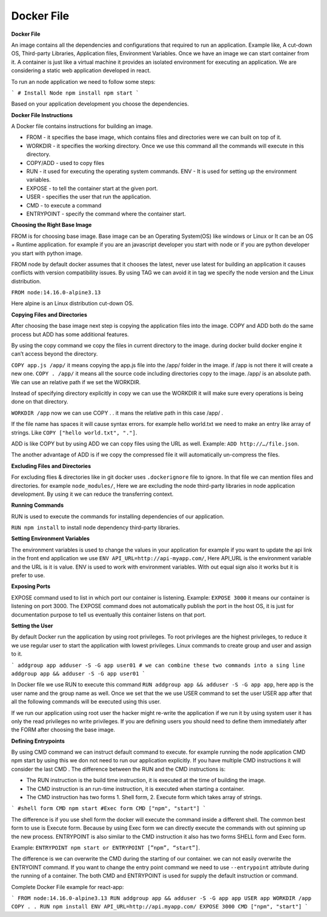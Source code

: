 Docker File
===================================


**Docker File**

An image contains all the dependencies and configurations that required to run an application.  Example like, A cut-down OS, Third-party Libraries, Application files, Environment Variables. 
Once we have an image we can start container from it.  A container is just like a virtual machine it provides an isolated environment for executing an application. 
We are considering a static web application developed in react. 

To run an node application we need to follow some steps: 

```
# Install Node 
npm install 
npm start
```

Based on your application development you choose the dependencies.

**Docker File Instructions**

A Docker file contains instructions for building an image. 

- FROM - it specifies the base image, which contains files and directories were we can built on top of it. 
- WORKDIR - it specifies the working directory. Once we use this command all the commands will execute in this directory. 
- COPY/ADD - used to copy files 
- RUN - it used for executing the operating system commands. ENV - It is used for setting up the environment variables. 
- EXPOSE - to tell the container start at the given port. 
- USER - specifies the user that run the application. 
- CMD - to execute a command 
- ENTRYPOINT - specify the command where the container start. 

**Choosing the Right Base Image**

FROM is for choosing base image. Base image can be an Operating System(OS) like windows or Linux or It can be an OS + Runtime application. for example if you are an javascript developer you start with node or if you are python developer you start with python image. 

FROM node by default docker assumes that it chooses the latest, never use latest for building an application it causes conflicts with version compatibility issues. By using TAG we can avoid it in tag we specify the node version and the Linux distribution. 

``FROM node:14.16.0-alpine3.13``

Here alpine is an Linux distribution cut-down OS. 

**Copying Files and Directories**

After choosing the base image next step is copying the application files into the image. 
COPY and ADD both do the same process but ADD has some additional features. 

By using the copy command we copy the files in current directory to the image. during docker build docker engine it can’t access beyond the directory. 

``COPY app.js /app/`` it means copying the app.js file into the /app/ folder in the image. if /app is not there it will create a new one. 
``COPY . /app/`` it means all the source code including directories copy to the image. /app/ is an absolute path. We can use an relative path if we set the  WORKDIR. 

Instead of specifying directory explicitly in copy we can use the WORKDIR it will make sure every operations is being done on that directory. 

``WORKDIR /app`` now we can use COPY . . it mans the relative path in this case  /app/ .  

If the file name has spaces it will cause syntax errors. for example hello world.txt we need to make an entry like array of strings. Like ``COPY ["hello world.txt", "."]``. 

ADD is like COPY but by using ADD we can copy files using the URL as well. Example: ``ADD http://…/file.json``. 

The another advantage of ADD is if we copy the compressed file it will automatically un-compress the files. 

**Excluding Files and Directories**

For excluding flies & directories like in git docker uses ``.dockerignore`` file to ignore. In that file we can mention files and directories. for example ``node_modules/``, Here we are excluding the node third-party libraries in node application development. By using it we can reduce the transferring context.  

**Running Commands**

RUN is used to execute the commands for installing dependencies of our application. 

``RUN npm install`` to install node dependency third-party libraries. 

**Setting Environment Variables**

The environment variables is used to change the values in your application for example if you want to update the api link in the front end application we use ``ENV API_URL=http://api-myapp.com/``, Here API_URL is the environment variable and  the URL is it is value. 
ENV is used to work with environment variables. With out equal sign also it works but it is prefer to use. 

**Exposing Ports**

EXPOSE command used to list in which port our container is listening.
Example: ``EXPOSE 3000`` it means our container is listening on port 3000. The EXPOSE command does not automatically publish the port in the host OS, it is just for documentation purpose to tell us eventually this container listens on that port. 

**Setting the User**

By default Docker run the application by using root privileges. To root privileges are the highest privileges, to reduce it we use regular user to start the application with lowest privileges. Linux commands to create group and user and assign to it. 

```
addgroup app 
adduser -S -G app user01 
# we can combine these two commands into a sing line addgroup app && adduser -S -G app user01 
```

In Docker file we use RUN to execute this command 
``RUN addgroup app && adduser -S -G app app``, here app is the user name and the group name as well. Once we set that the we use USER command to set the user USER app after that all the following commands will be executed using this user. 

If we run our application using root user the hacker might re-write the application if we run it by using system user it has only the read privileges no write privileges.  
If you are defining users you should need to define them immediately after the  FORM after choosing the base image. 

**Defining Entrypoints**

By using CMD command we can instruct default command to execute. for example running the node application 
CMD npm start by using this we don not need to run our application explicitly. If you have multiple CMD instructions it will consider the last CMD . 
The difference between the RUN and the CMD instructions is: 

- The RUN instruction is the build time instruction, it is executed at the time of building the image. 
- The CMD instruction is an run-time instruction, it is executed when starting a container. 
- The CMD instruction has two forms 1. Shell form, 2. Execute form which takes array of strings. 

```
#shell form  
CMD npm start 
#Exec form 
CMD ["npm", "start"] 
```

The difference is if you use shell form the docker will execute the command inside a different shell. The common best form to use is Execute form. Because by using Exec form we can directly execute the commands with out spinning up the new process.  
ENTRYPOINT is also similar to the CMD instruction it also has two forms SHELL form and Exec form. 

Example: ``ENTRYPOINT npm start or ENTRYPOINT [”npm”, “start”]``. 

The difference is we can overwrite the CMD during the starting of our container. we can not easily overwrite the ENTRYOINT command. If you want to change the entry point command we need to use ``--entrypoint`` attribute during the running of a container. 
The both CMD and ENTRYPOINT is used for supply the default instruction or command. 

Complete Docker File example for react-app:

```
FROM node:14.16.0-alpine3.13 
RUN addgroup app && adduser -S -G app app USER app 
WORKDIR /app 
COPY . . 
RUN npm install 
ENV API_URL=http://api.myapp.com/ EXPOSE 3000 
CMD ["npm", "start"]
```


